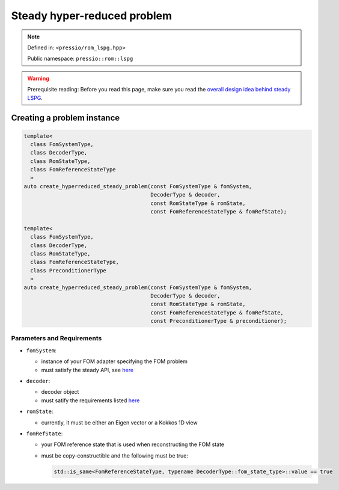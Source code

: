 .. role:: raw-html-m2r(raw)
   :format: html

Steady hyper-reduced problem
============================

.. note::

    Defined in: ``<pressio/rom_lspg.hpp>``

    Public namespace: ``pressio::rom::lspg``

.. warning::

    Prerequisite reading:
    Before you read this page, make sure you
    read the `overall design idea behind steady LSPG <rom_lspg_steady.html>`_.

Creating a problem instance
---------------------------

.. code-block:: cpp

   template<
     class FomSystemType,
     class DecoderType,
     class RomStateType,
     class FomReferenceStateType
     >
   auto create_hyperreduced_steady_problem(const FomSystemType & fomSystem,
                                           DecoderType & decoder,
                                           const RomStateType & romState,
                                           const FomReferenceStateType & fomRefState);

   template<
     class FomSystemType,
     class DecoderType,
     class RomStateType,
     class FomReferenceStateType,
     class PreconditionerType
     >
   auto create_hyperreduced_steady_problem(const FomSystemType & fomSystem,
                                           DecoderType & decoder,
                                           const RomStateType & romState,
                                           const FomReferenceStateType & fomRefState,
                                           const PreconditionerType & preconditioner);

Parameters and Requirements
^^^^^^^^^^^^^^^^^^^^^^^^^^^

* 
  ``fomSystem``\ :

  * instance of your FOM adapter specifying the FOM problem
  * must satisfy the steady API, see `here <rom_fom_apis.html>`_

* 
  ``decoder``\ :

  * decoder object
  * must satify the requirements listed `here <rom_decoder.html>`_

* 
  ``romState``\ :

  * currently, it must be either an Eigen vector or a Kokkos 1D view

* 
  ``fomRefState``\ :

  * your FOM reference state that is used when reconstructing the FOM state
  * must be copy-constructible and the following must be true:

    .. code-block:: cpp

       std::is_same<FomReferenceStateType, typename DecoderType::fom_state_type>::value == true
